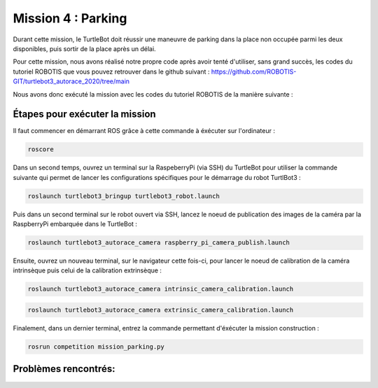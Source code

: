 Mission 4 : Parking
===============================================

Durant cette mission, le TurtleBot doit réussir une maneuvre de parking dans la place non occupée parmi les deux disponibles, puis sortir de la place après un délai.

.. image:: parking.png
   :alt: node_graph mission1
   :width: 600
   :align: center


Pour cette mission, nous avons réalisé notre propre code après avoir tenté d'utiliser, sans grand succès, les codes du tutoriel ROBOTIS que vous pouvez retrouver dans le github suivant : https://github.com/ROBOTIS-GIT/turtlebot3_autorace_2020/tree/main 

Nous avons donc exécuté la mission avec les codes du tutoriel ROBOTIS de la manière suivante : 

Étapes pour exécuter la mission
---------------------------------------------

Il faut commencer en démarrant ROS grâce à cette commande à éxécuter sur l'ordinateur : 

.. code-block:: bash

    roscore

Dans un second temps, ouvrez un terminal sur la RaspeberryPi (via SSH) du TurtleBot pour utiliser la commande suivante qui permet de lancer les configurations spécifiques pour le démarrage du robot TurtlBot3 : 

.. code-block:: bash

    roslaunch turtlebot3_bringup turtlebot3_robot.launch

Puis dans un second terminal sur le robot ouvert via SSH, lancez le noeud de publication des images de la caméra par la RaspberryPi embarquée dans le TurtleBot :

.. code-block:: bash

   roslaunch turtlebot3_autorace_camera raspberry_pi_camera_publish.launch

Ensuite, ouvrez un nouveau terminal, sur le navigateur cette fois-ci, pour lancer le noeud de calibration de la caméra intrinsèque puis celui de la calibration extrinsèque :

.. code-block:: bash

   roslaunch turtlebot3_autorace_camera intrinsic_camera_calibration.launch

.. code-block:: bash

   roslaunch turtlebot3_autorace_camera extrinsic_camera_calibration.launch

Finalement, dans un dernier terminal, entrez la commande permettant d'éxécuter la mission construction :

.. code-block:: bash

   rosrun competition mission_parking.py

Problèmes rencontrés:
---------------------------------------------
